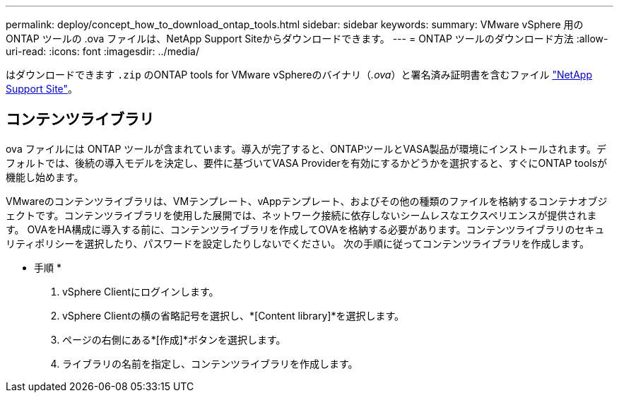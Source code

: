 ---
permalink: deploy/concept_how_to_download_ontap_tools.html 
sidebar: sidebar 
keywords:  
summary: VMware vSphere 用の ONTAP ツールの .ova ファイルは、NetApp Support Siteからダウンロードできます。 
---
= ONTAP ツールのダウンロード方法
:allow-uri-read: 
:icons: font
:imagesdir: ../media/


[role="lead"]
はダウンロードできます `.zip` のONTAP tools for VMware vSphereのバイナリ（_.ova_）と署名済み証明書を含むファイル https://mysupport.netapp.com/site/products/all/details/otv/downloads-tab["NetApp Support Site"^]。

.ova ファイルには ONTAP ツールが含まれています。導入が完了すると、ONTAPツールとVASA製品が環境にインストールされます。デフォルトでは、後続の導入モデルを決定し、要件に基づいてVASA Providerを有効にするかどうかを選択すると、すぐにONTAP toolsが機能し始めます。



== コンテンツライブラリ

VMwareのコンテンツライブラリは、VMテンプレート、vAppテンプレート、およびその他の種類のファイルを格納するコンテナオブジェクトです。コンテンツライブラリを使用した展開では、ネットワーク接続に依存しないシームレスなエクスペリエンスが提供されます。
OVAをHA構成に導入する前に、コンテンツライブラリを作成してOVAを格納する必要があります。コンテンツライブラリのセキュリティポリシーを選択したり、パスワードを設定したりしないでください。
次の手順に従ってコンテンツライブラリを作成します。

* 手順 *

. vSphere Clientにログインします。
. vSphere Clientの横の省略記号を選択し、*[Content library]*を選択します。
. ページの右側にある*[作成]*ボタンを選択します。
. ライブラリの名前を指定し、コンテンツライブラリを作成します。


